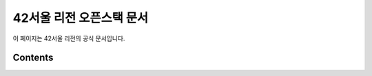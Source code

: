 ===================================
42서울 리전 오픈스택 문서 
===================================

이 페이지는 42서울 리전의 공식 문서입니다.

Contents
--------

.. autosummary::
   :toctree: generated

   42seoul_region
   openstack
   cloud
   virtual_machine
   hypervisor
   rpc
   http
   rabbitmq
